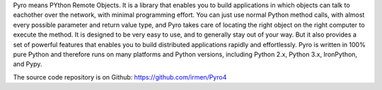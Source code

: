 Pyro means PYthon Remote Objects.
It is a library that enables you to build applications in which
objects can talk to eachother over the network, with minimal programming effort.
You can just use normal Python method calls, with almost every possible parameter
and return value type, and Pyro takes care of locating the right object on the right
computer to execute the method. It is designed to be very easy to use, and to
generally stay out of your way. But it also provides a set of powerful features that
enables you to build distributed applications rapidly and effortlessly.
Pyro is written in 100% pure Python and therefore runs on many platforms and Python versions,
including Python 2.x, Python 3.x, IronPython, and Pypy.

The source code repository is on Github: https://github.com/irmen/Pyro4


